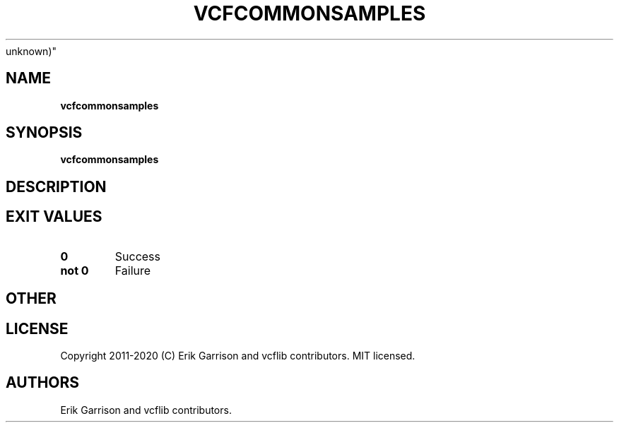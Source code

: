 .\" Automatically generated by Pandoc 2.7.3
.\"
.TH "VCFCOMMONSAMPLES" "1" "" "vcfcommonsamples (vcflib)" "vcfcommonsamples (VCF
unknown)"
.hy
.SH NAME
.PP
\f[B]vcfcommonsamples\f[R]
.SH SYNOPSIS
.PP
\f[B]vcfcommonsamples\f[R]
.SH DESCRIPTION
.SH EXIT VALUES
.TP
.B \f[B]0\f[R]
Success
.TP
.B \f[B]not 0\f[R]
Failure
.SH OTHER
.SH LICENSE
.PP
Copyright 2011-2020 (C) Erik Garrison and vcflib contributors.
MIT licensed.
.SH AUTHORS
Erik Garrison and vcflib contributors.
